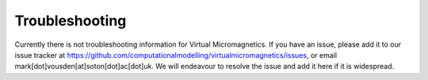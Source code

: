 .. _troubleshooting:

Troubleshooting
===============

Currently there is not troubleshooting information for Virtual
Micromagnetics. If you have an issue, please add it to our issue tracker at
https://github.com/computationalmodelling/virtualmicromagnetics/issues, or
email mark[dot]vousden[at]soton[dot]ac[dot]uk. We will endeavour to resolve the
issue and add it here if it is widespread.
